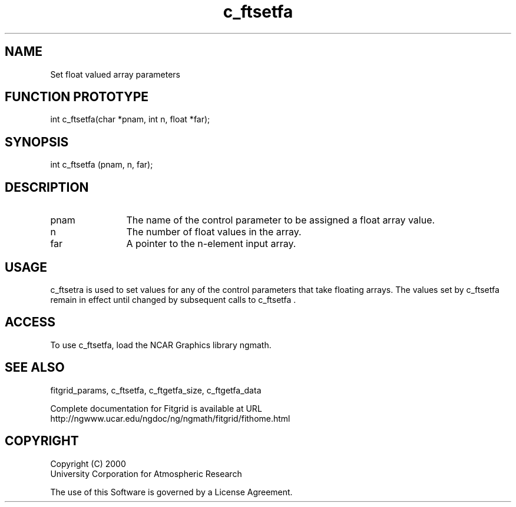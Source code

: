 .\"
.\"	$Id: c_ftsetfa.m,v 1.4 2008-07-27 03:35:38 haley Exp $
.\"
.TH c_ftsetfa 3NCARG "March 1998" UNIX "NCAR GRAPHICS"
.SH NAME
Set float valued array parameters
.SH FUNCTION PROTOTYPE
int c_ftsetfa(char *pnam, int n, float *far);
.SH SYNOPSIS
int c_ftsetfa (pnam, n, far);
.SH DESCRIPTION
.IP pnam 12
The name of the control parameter to be assigned a float array value. 
.IP n 12
The number of float values in the array. 
.IP far 12
A pointer to the n-element input array. 
.SH USAGE
c_ftsetra is used to set values for any of the control parameters that 
take floating arrays. The values set by
c_ftsetfa remain in effect until changed by subsequent calls to c_ftsetfa .
.SH ACCESS
To use c_ftsetfa, load the NCAR Graphics library ngmath.
.SH SEE ALSO
fitgrid_params, c_ftsetfa, c_ftgetfa_size, c_ftgetfa_data 
.sp
Complete documentation for Fitgrid is available at URL
.br
http://ngwww.ucar.edu/ngdoc/ng/ngmath/fitgrid/fithome.html
.SH COPYRIGHT
Copyright (C) 2000
.br
University Corporation for Atmospheric Research
.br

The use of this Software is governed by a License Agreement.
